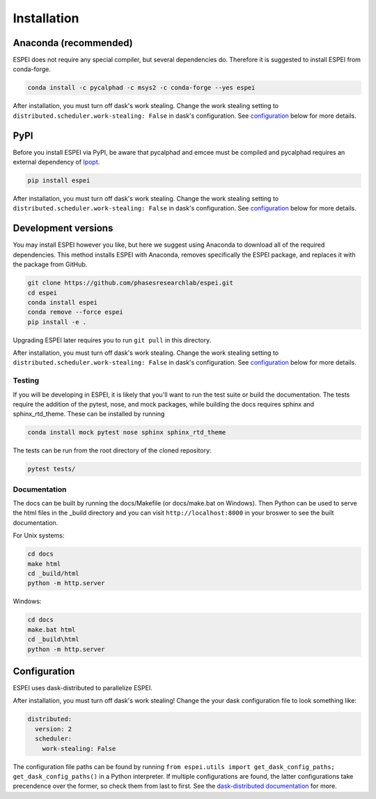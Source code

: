 Installation
============


Anaconda (recommended)
----------------------

ESPEI does not require any special compiler, but several dependencies do.
Therefore it is suggested to install ESPEI from conda-forge.

.. code-block:: bash

    conda install -c pycalphad -c msys2 -c conda-forge --yes espei

After installation, you must turn off dask's work stealing.
Change the work stealing setting to ``distributed.scheduler.work-stealing: False`` in dask's configuration.
See configuration_ below for more details.

PyPI
----

Before you install ESPEI via PyPI, be aware that pycalphad and
emcee must be compiled and pycalphad requires an external
dependency of `Ipopt <https://projects.coin-or.org/Ipopt>`_.

.. code-block:: bash

    pip install espei

After installation, you must turn off dask's work stealing.
Change the work stealing setting to ``distributed.scheduler.work-stealing: False`` in dask's configuration.
See configuration_ below for more details.

Development versions
--------------------

You may install ESPEI however you like, but here we suggest using
Anaconda to download all of the required dependencies. This
method installs ESPEI with Anaconda, removes specifically the
ESPEI package, and replaces it with the package from GitHub.

.. code-block:: bash

    git clone https://github.com/phasesresearchlab/espei.git
    cd espei
    conda install espei
    conda remove --force espei
    pip install -e .

Upgrading ESPEI later requires you to run ``git pull`` in this directory.

After installation, you must turn off dask's work stealing.
Change the work stealing setting to ``distributed.scheduler.work-stealing: False`` in dask's configuration.
See configuration_ below for more details.

Testing
~~~~~~~

If you will be developing in ESPEI, it is likely that you'll want to run the
test suite or build the documentation. The tests require the addition of the
pytest, nose, and mock packages, while building the docs requires sphinx and
sphinx_rtd_theme. These can be installed by running

.. code-block:: bash

   conda install mock pytest nose sphinx sphinx_rtd_theme
   
The tests can be run from the root directory of the cloned repository:

.. code-block:: bash

   pytest tests/

Documentation
~~~~~~~~~~~~~

The docs can be built by running the docs/Makefile (or docs/make.bat on
Windows). Then Python can be used to serve the html files in the _build
directory and you can visit ``http://localhost:8000`` in your broswer to
see the built documentation.

For Unix systems:

.. code-block:: bash

   cd docs
   make html
   cd _build/html
   python -m http.server

Windows:

.. code-block:: bash

   cd docs
   make.bat html
   cd _build\html
   python -m http.server
        

.. _configuration:

Configuration
-------------

ESPEI uses dask-distributed to parallelize ESPEI.

After installation, you must turn off dask's work stealing!
Change the your dask configuration file to look something like:


.. code-block:: YAML

   distributed:
     version: 2
     scheduler:
       work-stealing: False


The configuration file paths can be found by running ``from espei.utils import get_dask_config_paths; get_dask_config_paths()`` in a Python interpreter.
If multiple configurations are found, the latter configurations take precendence over the former, so check them from last to first.
See the `dask-distributed documentation <https://distributed.readthedocs.io/en/latest/configuration.html>`_ for more.
